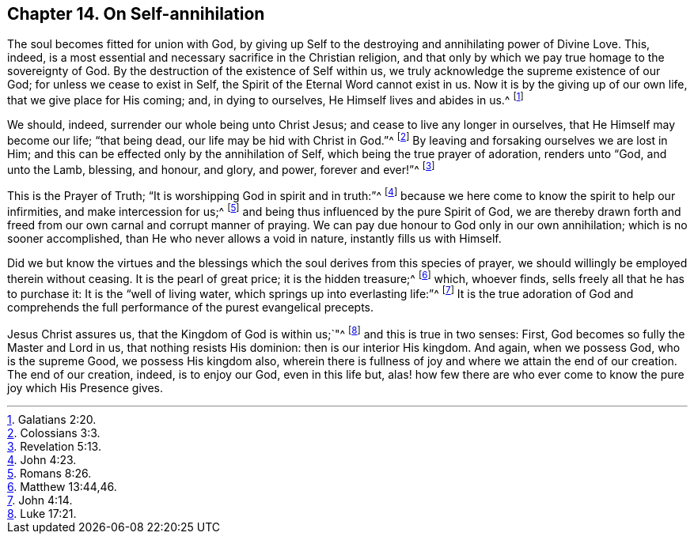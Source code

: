 == Chapter 14. On Self-annihilation

The soul becomes fitted for union with God,
by giving up Self to the destroying and annihilating power of Divine Love.
This, indeed, is a most essential and necessary sacrifice in the Christian religion,
and that only by which we pay true homage to the sovereignty of God.
By the destruction of the existence of Self within us,
we truly acknowledge the supreme existence of our God;
for unless we cease to exist in Self, the Spirit of the Eternal Word cannot exist in us.
Now it is by the giving up of our own life, that we give place for His coming; and,
in dying to ourselves, He Himself lives and abides in us.^
footnote:[Galatians 2:20.]

We should, indeed, surrender our whole being unto Christ Jesus;
and cease to live any longer in ourselves, that He Himself may become our life;
"`that being dead, our life may be hid with Christ in God.`"^
footnote:[Colossians 3:3.]
By leaving and forsaking ourselves we are lost in Him;
and this can be effected only by the annihilation of Self,
which being the true prayer of adoration, renders unto "`God, and unto the Lamb,
blessing, and honour, and glory, and power, forever and ever!`"^
footnote:[Revelation 5:13.]

This is the Prayer of Truth; "`It is worshipping God in spirit and in truth:`"^
footnote:[John 4:23.]
because we here come to know the spirit to help our infirmities,
and make intercession for us;^
footnote:[Romans 8:26.]
and being thus influenced by the pure Spirit of God,
we are thereby drawn forth and freed from our own carnal and corrupt manner of praying.
We can pay due honour to God only in our own annihilation;
which is no sooner accomplished, than He who never allows a void in nature,
instantly fills us with Himself.

Did we but know the virtues and the blessings which
the soul derives from this species of prayer,
we should willingly be employed therein without ceasing.
It is the pearl of great price; it is the hidden treasure;^
footnote:[Matthew 13:44,46.]
which, whoever finds, sells freely all that he has to purchase it:
It is the "`well of living water, which springs up into everlasting life:`"^
footnote:[John 4:14.]
It is the true adoration of God and comprehends the
full performance of the purest evangelical precepts.

Jesus Christ assures us, that the Kingdom of God is within us;`"^
footnote:[Luke 17:21.]
and this is true in two senses: First, God becomes so fully the Master and Lord in us,
that nothing resists His dominion: then is our interior His kingdom.
And again, when we possess God, who is the supreme Good, we possess His kingdom also,
wherein there is fullness of joy and where we attain the end of our creation.
The end of our creation, indeed, is to enjoy our God, even in this life but,
alas! how few there are who ever come to know the pure joy which His Presence gives.
